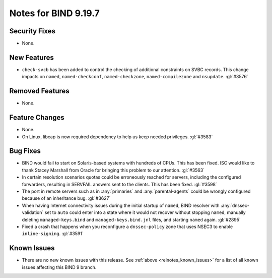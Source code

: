.. Copyright (C) Internet Systems Consortium, Inc. ("ISC")
..
.. SPDX-License-Identifier: MPL-2.0
..
.. This Source Code Form is subject to the terms of the Mozilla Public
.. License, v. 2.0.  If a copy of the MPL was not distributed with this
.. file, you can obtain one at https://mozilla.org/MPL/2.0/.
..
.. See the COPYRIGHT file distributed with this work for additional
.. information regarding copyright ownership.

Notes for BIND 9.19.7
---------------------

Security Fixes
~~~~~~~~~~~~~~

- None.

New Features
~~~~~~~~~~~~

- ``check-svcb`` has been added to control the checking of additional
  constraints on SVBC records.  This change impacts on ``named``,
  ``named-checkconf``, ``named-checkzone``, ``named-compilezone``
  and ``nsupdate``.  :gl:`#3576`

Removed Features
~~~~~~~~~~~~~~~~

- None.

Feature Changes
~~~~~~~~~~~~~~~

- None.

- On Linux, libcap is now required dependency to help us keep needed
  privileges. :gl:`#3583`

Bug Fixes
~~~~~~~~~

- BIND would fail to start on Solaris-based systems with hundreds of CPUs. This
  has been fixed. ISC would like to thank Stacey Marshall from Oracle for
  bringing this problem to our attention. :gl:`#3563`

- In certain resolution scenarios quotas could be erroneously reached for
  servers, including the configured forwarders, resulting in SERVFAIL answers
  sent to the clients. This has been fixed. :gl:`#3598`

- The port in remote servers such as in :any:`primaries` and
  :any:`parental-agents` could be wrongly configured because of an inheritance
  bug. :gl:`#3627`

- When having Internet connectivity issues during the initial startup of
  ``named``, BIND resolver with :any:`dnssec-validation` set to ``auto`` could
  enter into a state where it would not recover without stopping ``named``,
  manually deleting ``managed-keys.bind`` and ``managed-keys.bind.jnl`` files,
  and starting ``named`` again. :gl:`#2895`

- Fixed a crash that happens when you reconfigure a ``dnssec-policy``
  zone that uses NSEC3 to enable ``inline-signing``. :gl:`#3591`

Known Issues
~~~~~~~~~~~~

- There are no new known issues with this release. See :ref:`above
  <relnotes_known_issues>` for a list of all known issues affecting this
  BIND 9 branch.
